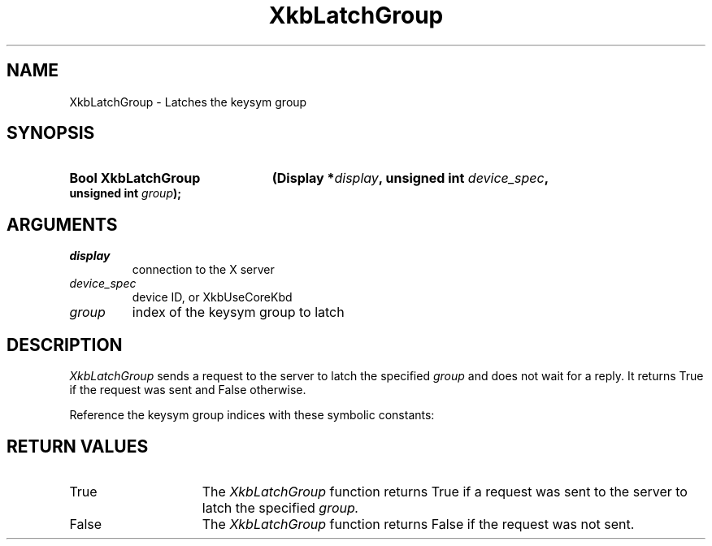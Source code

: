 '\" t
.\" Copyright 1999 Oracle and/or its affiliates. All rights reserved.
.\"
.\" Permission is hereby granted, free of charge, to any person obtaining a
.\" copy of this software and associated documentation files (the "Software"),
.\" to deal in the Software without restriction, including without limitation
.\" the rights to use, copy, modify, merge, publish, distribute, sublicense,
.\" and/or sell copies of the Software, and to permit persons to whom the
.\" Software is furnished to do so, subject to the following conditions:
.\"
.\" The above copyright notice and this permission notice (including the next
.\" paragraph) shall be included in all copies or substantial portions of the
.\" Software.
.\"
.\" THE SOFTWARE IS PROVIDED "AS IS", WITHOUT WARRANTY OF ANY KIND, EXPRESS OR
.\" IMPLIED, INCLUDING BUT NOT LIMITED TO THE WARRANTIES OF MERCHANTABILITY,
.\" FITNESS FOR A PARTICULAR PURPOSE AND NONINFRINGEMENT.  IN NO EVENT SHALL
.\" THE AUTHORS OR COPYRIGHT HOLDERS BE LIABLE FOR ANY CLAIM, DAMAGES OR OTHER
.\" LIABILITY, WHETHER IN AN ACTION OF CONTRACT, TORT OR OTHERWISE, ARISING
.\" FROM, OUT OF OR IN CONNECTION WITH THE SOFTWARE OR THE USE OR OTHER
.\" DEALINGS IN THE SOFTWARE.
.\"
.TH XkbLatchGroup 3 "libX11 1.4.2" "X Version 11" "XKB FUNCTIONS"
.SH NAME
XkbLatchGroup \-  Latches the keysym group
.SH SYNOPSIS
.HP
.B Bool XkbLatchGroup
.BI "(\^Display *" "display" "\^,"
.BI "unsigned int " "device_spec" "\^,"
.BI "unsigned int " "group" "\^);"
.if n .ti +5n
.if t .ti +.5i
.SH ARGUMENTS
.TP
.I display
connection to the X server 
.TP
.I device_spec
device ID, or XkbUseCoreKbd
.TP
.I group
index of the keysym group to latch
.SH DESCRIPTION
.LP

.I XkbLatchGroup 
sends a request to the server to latch the specified 
.I group
and 
does not wait for a reply. It returns True if the request was sent and False 
otherwise.

Reference the keysym group indices with these symbolic constants:

.TS
c s
l l
l l.
Table 1 Symbolic Group Names
_
Symbolic Name	Value
_
XkbGroup1Index	0
XkbGroup2Index	1
XkbGroup3Index	2
XkbGroup4Index	3
.TE
.SH "RETURN VALUES"
.TP 15
True
The 
.I XkbLatchGroup 
function returns True if a request was sent to the server to latch the specified 
.I group.
.TP 15
False
The 
.I XkbLatchGroup 
function returns False if the request was not sent.



